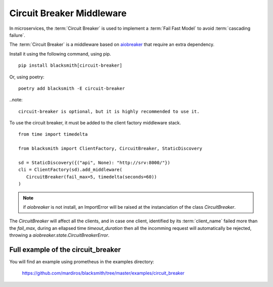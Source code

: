 Circuit Breaker Middleware
==========================

In microservices, the :term:`Circuit Breaker` is used to implement a
:term:`Fail Fast Model` to avoid :term:`cascading failure`.

The :term:`Circuit Breaker` is a middleware based on `aiobreaker`_ that
require an extra dependency.

.. _`aiobreaker`: https://pypi.org/project/aiobreaker/


Install it using the following command, using pip.

::

   pip install blacksmith[circuit-breaker]

Or, using poetry:

::

   poetry add blacksmith -E circuit-breaker

..note::

   circuit-breaker is optional, but it is highly recommended to use it.


To use the circuit breaker, it must be added to the client factory
middleware stack.

::

   from time import timedelta

   from blacksmith import ClientFactory, CircuitBreaker, StaticDiscovery

   sd = StaticDiscovery({("api", None): "http://srv:8000/"})
   cli = ClientFactory(sd).add_middleware(
      CircuitBreaker(fail_max=5, timedelta(seconds=60))
   )


.. note::

   if `aiobreaker` is not install, an ImportError will be raised
   at the instanciation of the class `CircuitBreaker`.


The `CircuitBreaker` will affect all the clients, and in case one client,
identified by its :term:`client_name` failed more than the `fail_max`, during
an ellapsed time `timeout_duration` then all the incomming request will
automatically be rejected, throwing a `aiobreaker.state.CircuitBreakerError`.




Full example of the circuit_breaker
-----------------------------------

You will find an example using prometheus in the examples directory:

   https://github.com/mardiros/blacksmith/tree/master/examples/circuit_breaker
